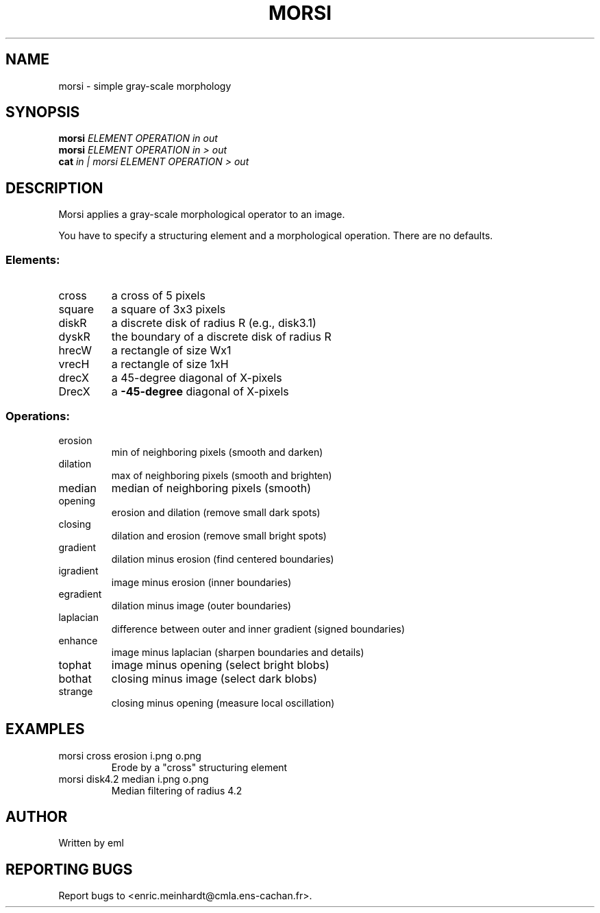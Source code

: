 .\" DO NOT MODIFY THIS FILE!  It was generated by help2man 1.44.1.
.TH MORSI "1" "May 2017" "imscript" "User Commands"
.SH NAME
morsi \- simple gray-scale morphology
.SH SYNOPSIS
.B morsi
\fIELEMENT OPERATION in out\fR
.br
.B morsi
\fIELEMENT OPERATION in > out\fR
.br
.B cat
\fIin | morsi ELEMENT OPERATION > out\fR
.SH DESCRIPTION
Morsi applies a gray\-scale morphological operator to an image.
.PP
You have to specify a structuring element and a morphological operation.
There are no defaults.
.SS "Elements:"
.TP
cross
a cross of 5 pixels
.TP
square
a square of 3x3 pixels
.TP
diskR
a discrete disk of radius R (e.g., disk3.1)
.TP
dyskR
the boundary of a discrete disk of radius R
.TP
hrecW
a rectangle of size Wx1
.TP
vrecH
a rectangle of size 1xH
.TP
drecX
a 45\-degree diagonal of X\-pixels
.TP
DrecX
a \fB\-45\-degree\fR diagonal of X\-pixels
.SS "Operations:"
.TP
erosion
min of neighboring pixels (smooth and darken)
.TP
dilation
max of neighboring pixels (smooth and brighten)
.TP
median
median of neighboring pixels (smooth)
.TP
opening
erosion and dilation (remove small dark spots)
.TP
closing
dilation and erosion (remove small bright spots)
.TP
gradient
dilation minus erosion (find centered boundaries)
.TP
igradient
image minus erosion (inner boundaries)
.TP
egradient
dilation minus image (outer boundaries)
.TP
laplacian
difference between outer and inner gradient (signed boundaries)
.TP
enhance
image minus laplacian (sharpen boundaries and details)
.TP
tophat
image minus opening (select bright blobs)
.TP
bothat
closing minus image (select dark blobs)
.TP
strange
closing minus opening (measure local oscillation)
.SH EXAMPLES
.TP
morsi cross erosion i.png o.png
Erode by a "cross" structuring element
.TP
morsi disk4.2 median i.png o.png
Median filtering of radius 4.2
.SH AUTHOR
Written by eml
.SH "REPORTING BUGS"
Report bugs to <enric.meinhardt@cmla.ens\-cachan.fr>.
